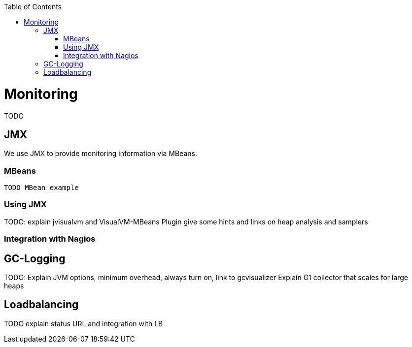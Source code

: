 :toc:
toc::[]

= Monitoring

TODO


== JMX
We use JMX to provide monitoring information via MBeans.

=== MBeans
[source,java]
TODO MBean example

=== Using JMX
TODO: explain +jvisualvm+ and +VisualVM-MBeans+ Plugin
give some hints and links on heap analysis and samplers

=== Integration with Nagios

== GC-Logging
TODO: Explain JVM options, minimum overhead, always turn on, link to gcvisualizer
Explain G1 collector that scales for large heaps

== Loadbalancing
TODO explain status URL and integration with LB